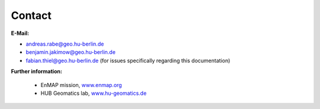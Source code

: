 =======
Contact
=======

**E-Mail:**

* andreas.rabe@geo.hu-berlin.de
* benjamin.jakimow@geo.hu-berlin.de
* fabian.thiel@geo.hu-berlin.de (for issues specifically regarding this documentation)

**Further information:**

    * EnMAP mission, `www.enmap.org <http://www.enmap.org/>`_
    * HUB Geomatics lab, `www.hu-geomatics.de <https://www.geographie.hu-berlin.de/en/professorships/geomatics>`_

